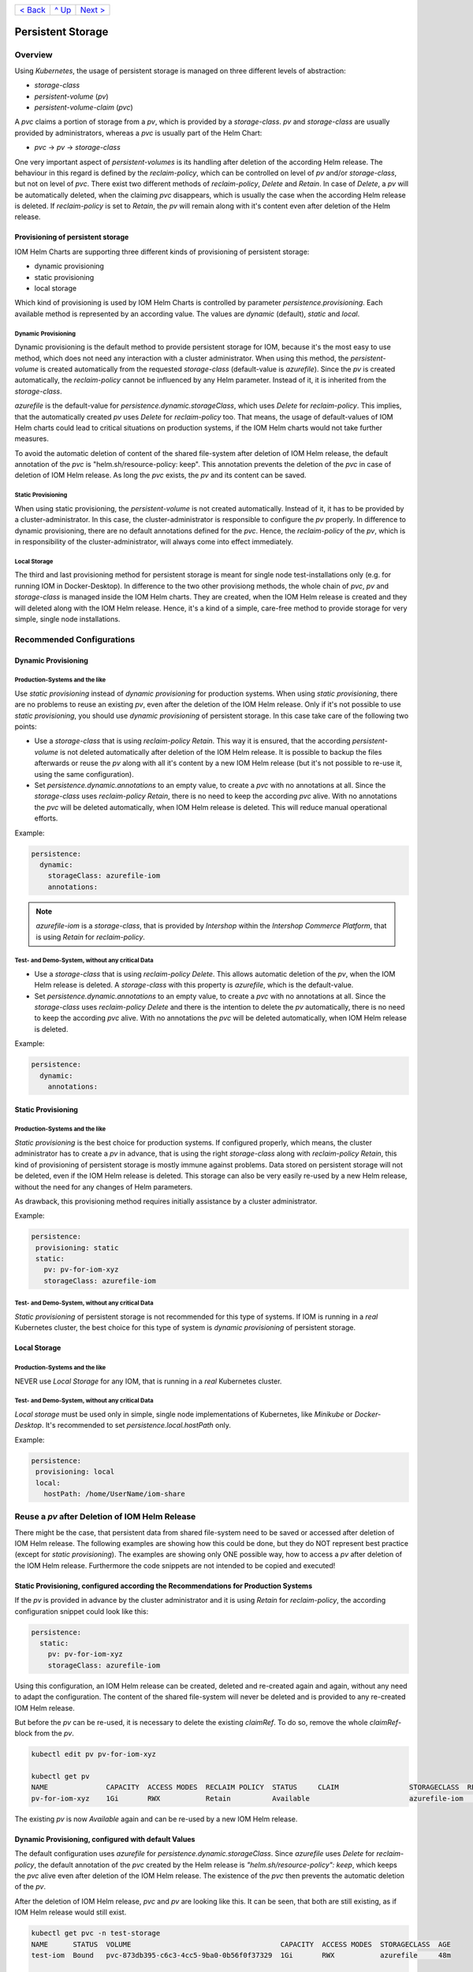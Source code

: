 +--------------------------+-----------------+--------------------------+
|`< Back                   |`^ Up            |`Next > <Metrics.rst>`_   |
|<SecretKeyRef.rst>`_      |<../README.rst>`_|                          |
+--------------------------+-----------------+--------------------------+

==================
Persistent Storage
==================

--------
Overview
--------

Using *Kubernetes*, the usage of persistent storage is managed on three different levels of abstraction:

- *storage-class*
- *persistent-volume* (*pv*)
- *persistent-volume-claim* (*pvc*)

A *pvc* claims a portion of storage from a *pv*, which is provided by a *storage-class*. *pv* and *storage-class* are
usually provided by administrators, whereas a *pvc* is usually part of the Helm Chart:

- *pvc* -> *pv* -> *storage-class*

One very important aspect of *persistent-volumes* is its handling after deletion of the according Helm release. The behaviour
in this regard is defined by the *reclaim-policy*, which can be controlled on level of *pv* and/or *storage-class*,
but not on level of *pvc*.
There exist two different methods of *reclaim-policy*, *Delete* and *Retain*. In case of *Delete*, a *pv* will be
automatically deleted, when the claiming *pvc* disappears, which is usually the case when the according Helm release
is deleted. If *reclaim-policy* is set to *Retain*, the *pv* will remain along with it's content even after deletion
of the Helm release.

Provisioning of persistent storage
----------------------------------

IOM Helm Charts are supporting three different kinds of provisioning of persistent storage:

- dynamic provisioning
- static provisioning
- local storage

Which kind of provisioning is used by IOM Helm Charts is controlled by parameter *persistence.provisioning*.
Each available method is represented by an according value. The values are *dynamic* (default), *static* and *local*.

Dynamic Provisioning
^^^^^^^^^^^^^^^^^^^^

Dynamic provisioning is the default method to provide persistent storage for IOM, because it's the most easy to use method, which
does not need any interaction with a cluster administrator.
When using this method, the *persistent-volume* is created automatically from the requested *storage-class* (default-value is *azurefile*).
Since the *pv* is created automatically, the *reclaim-policy* cannot be influenced by any Helm parameter. Instead of it,
it is inherited from the *storage-class*.

*azurefile* is the default-value for *persistence.dynamic.storageClass*, which uses *Delete* for *reclaim-policy*. This implies, that the
automatically created *pv* uses *Delete* for *reclaim-policy* too. That means, the usage of default-values of IOM Helm charts could
lead to critical situations on production systems, if the IOM Helm charts would not take further measures.

To avoid the automatic deletion of content of the shared file-system after deletion of IOM Helm release, the default annotation of
the *pvc* is "helm.sh/resource-policy: keep". This annotation prevents the deletion of the *pvc* in case of deletion of IOM Helm release.
As long the *pvc* exists, the *pv* and its content can be saved.

Static Provisioning
^^^^^^^^^^^^^^^^^^^

When using static provisioning, the *persistent-volume* is not created automatically. Instead of it, it has to be provided
by a cluster-administrator. In this case, the cluster-administrator is responsible to configure the *pv* properly.
In difference to dynamic provisioning, there are no default annotations defined for the *pvc*. Hence, the *reclaim-policy*
of the *pv*, which is in responsibility of the cluster-administrator, will always come into effect immediately.

Local Storage
^^^^^^^^^^^^^

The third and last provisioning method for persistent storage is meant for single node test-installations only (e.g. for running IOM
in Docker-Desktop). In difference to the two other provisiong methods, the whole chain of *pvc*, *pv* and *storage-class* is managed
inside the IOM Helm charts. They are created, when the IOM Helm release is created and they will deleted along with the IOM Helm release.
Hence, it's a kind of a simple, care-free method to provide storage for very simple, single node installations.

--------------------------
Recommended Configurations
--------------------------

Dynamic Provisioning
--------------------

Production-Systems and the like
^^^^^^^^^^^^^^^^^^^^^^^^^^^^^^^

Use *static provisioning* instead of *dynamic provisioning* for production systems. When using *static provisioning*, there are no problems to reuse
an existing *pv*, even after the deletion of the IOM Helm release. Only if it's not possible to use *static provisioning*, you should
use *dynamic provisioning* of persistent storage. In this case take care of the following two points:
  
- Use a *storage-class* that is using *reclaim-policy* *Retain*. This way it is ensured, that the according *persistent-volume* is
  not deleted automatically after deletion of the IOM Helm release. It is possible to backup the files afterwards or reuse the *pv*
  along with all it's content by a new IOM Helm release (but it's not possible to re-use it, using the same configuration).
- Set *persistence.dynamic.annotations* to an empty value, to create a *pvc* with no annotations at all. Since the *storage-class*
  uses *reclaim-policy* *Retain*, there is no need to keep the according *pvc* alive. With no annotations the *pvc* will be deleted
  automatically, when IOM Helm release is deleted. This will reduce manual operational efforts.

Example:

.. code-block:: yaml

  persistence:
    dynamic:
      storageClass: azurefile-iom
      annotations:

.. note::

  *azurefile-iom* is a *storage-class*, that is provided by *Intershop* within the *Intershop Commerce Platform*,
  that is using *Retain* for *reclaim-policy*.

Test- and Demo-System, without any critical Data
^^^^^^^^^^^^^^^^^^^^^^^^^^^^^^^^^^^^^^^^^^^^^^^^

- Use a *storage-class* that is using *reclaim-policy* *Delete*. This allows automatic deletion of the *pv*, when the IOM
  Helm release is deleted. A *storage-class* with this property is *azurefile*, which is the default-value.
- Set *persistence.dynamic.annotations* to an empty value, to create a *pvc* with no annotations at all. Since the *storage-class*
  uses *reclaim-policy* *Delete* and there is the intention to delete the *pv* automatically, there is no need to keep the according
  *pvc* alive. With no annotations the *pvc* will be deleted automatically, when IOM Helm release is deleted.

Example:

.. code-block:: yaml

  persistence:
    dynamic:
      annotations:

Static Provisioning
-------------------

Production-Systems and the like
^^^^^^^^^^^^^^^^^^^^^^^^^^^^^^^

*Static provisioning* is the best choice for production systems. If configured properly, which means, the cluster administrator
has to create a *pv* in advance, that is using the right *storage-class* along with *reclaim-policy* *Retain*, this kind
of provisioning of persistent storage is mostly immune against problems. Data stored on persistent storage will not be
deleted, even if the IOM Helm release is deleted. This storage can also be very easily re-used by a new Helm release, without
the need for any changes of Helm parameters.

As drawback, this provisioning method requires initially assistance by a cluster administrator.

Example:

.. code-block:: yaml

  persistence:
   provisioning: static
   static:
     pv: pv-for-iom-xyz
     storageClass: azurefile-iom

Test- and Demo-System, without any critical Data
^^^^^^^^^^^^^^^^^^^^^^^^^^^^^^^^^^^^^^^^^^^^^^^^

*Static provisioning* of persistent storage is not recommended for this type of systems. If IOM is running in a *real*
Kubernetes cluster, the best choice for this type of system is *dynamic provisioning* of persistent storage.

Local Storage
-------------

Production-Systems and the like
^^^^^^^^^^^^^^^^^^^^^^^^^^^^^^^

NEVER use *Local Storage* for any IOM, that is running in a *real* Kubernetes cluster.


Test- and Demo-System, without any critical Data
^^^^^^^^^^^^^^^^^^^^^^^^^^^^^^^^^^^^^^^^^^^^^^^^

*Local storage* must be used only in simple, single node implementations of Kubernetes, like *Minikube* or *Docker-Desktop*.
It's recommended to set *persistence.local.hostPath* only.

Example:

.. code-block:: yaml

  persistence:
   provisioning: local
   local:
     hostPath: /home/UserName/iom-share
   
-----------------------------------------------
Reuse a *pv* after Deletion of IOM Helm Release
-----------------------------------------------

There might be the case, that persistent data from shared file-system need to be saved or accessed after deletion of
IOM Helm release. The following examples are showing how this could be done, but they do NOT represent best practice (except for *static provisioning*).
The examples are showing only ONE possible way, how to access a *pv* after deletion of the IOM Helm release. Furthermore
the code snippets are not intended to be copied and executed!


Static Provisioning, configured according the Recommendations for Production Systems
------------------------------------------------------------------------------------

If the *pv* is provided in advance by the cluster administrator and it is using *Retain* for *reclaim-policy*, the according configuration snippet could
look like this:

.. code-block:: yaml

   persistence:
     static:
       pv: pv-for-iom-xyz
       storageClass: azurefile-iom

Using this configuration, an IOM Helm release can be created, deleted and re-created again and again, without any need to adapt the configuration. The content of
the shared file-system will never be deleted and is provided to any re-created IOM Helm release.

But before the *pv* can be re-used, it is necessary to delete the existing *claimRef*. To do so, remove the whole *claimRef*-block from the *pv*.

.. code-block:: shell

  kubectl edit pv pv-for-iom-xyz

  kubectl get pv
  NAME              CAPACITY  ACCESS MODES  RECLAIM POLICY  STATUS     CLAIM                 STORAGECLASS  REASON  AGE
  pv-for-iom-xyz    1Gi       RWX           Retain          Available                        azurefile-iom         19m

The existing *pv* is now *Available* again and can be re-used by a new IOM Helm release.
      
Dynamic Provisioning, configured with default Values
----------------------------------------------------

The default configuration uses *azurefile* for *persistence.dynamic.storageClass*. Since *azurefile* uses *Delete* for *reclaim-policy*,
the default annotation of the *pvc* created by the Helm release is *"helm.sh/resource-policy": keep*, which keeps the *pvc* alive even after
deletion of the IOM Helm release. The existence of the *pvc* then prevents the automatic deletion of the *pv*.

After the deletion of IOM Helm release, *pvc* and *pv* are looking like this. It can be seen, that both are still existing, as if
IOM Helm release would still exist.

.. code-block:: shell

  kubectl get pvc -n test-storage
  NAME      STATUS  VOLUME                                    CAPACITY  ACCESS MODES  STORAGECLASS  AGE
  test-iom  Bound   pvc-873db395-c6c3-4cc5-9ba0-0b56f0f37329  1Gi       RWX           azurefile     48m

  kubectl get pv
  NAME                                      CAPACITY  ACCESS MODES  RECLAIM POLICY  STATUS  CLAIM                  STORAGECLASS  REASON  AGE
  pvc-873db395-c6c3-4cc5-9ba0-0b56f0f37329  1Gi       RWX           Delete          Bound   test-storage/test-iom  azurefile             48m

The first measure is to change the *reclaim-policy* of the *pv* from *Delete* to *Retain*. Otherwise the *pv* would disappear if the *pvc* is
deleted. To do so, the *Kubernetes* object of the *pv* has to be edited. The value of *persistentVolumeReclaimPolicy* has to be changed from
*Delete* to *Retain*.

.. code-block:: shell

  kubectl edit pv pvc-873db395-c6c3-4cc5-9ba0-0b56f0f37329

  kubectl get pv
  NAME                                      CAPACITY  ACCESS MODES  RECLAIM POLICY  STATUS  CLAIM                  STORAGECLASS  REASON  AGE
  pvc-873db395-c6c3-4cc5-9ba0-0b56f0f37329  1Gi       RWX           Retain          Bound   test-storage/test-iom  azurefile             79m

When listing the *pv*, it can be seen, that the *reclaim-policy* has changed to *Retain*. Now the *pvc* can be deleted safely without to
fear the automatic deletion of the *pv*.

.. code-block:: shell
                
  kubectl delete pvc test-iom -n test-storage
  persistentvolumeclaim "test-iom" deleted

  kubectl get pv
  NAME                                      CAPACITY  ACCESS MODES  RECLAIM POLICY  STATUS    CLAIM                  STORAGECLASS  REASON  AGE
  pvc-873db395-c6c3-4cc5-9ba0-0b56f0f37329  1Gi       RWX           Retain          Released  test-storage/test-iom  azurefile             82m

Before the *pv* can be used again, the existing *claimRef* has to be removed. To do so, remove the whole *claimRef*-block from the *pv*.

.. code-block:: shell

  kubectl edit pv pvc-873db395-c6c3-4cc5-9ba0-0b56f0f37329 

  kubectl get pv
  NAME                                      CAPACITY  ACCESS MODES  RECLAIM POLICY  STATUS     CLAIM                 STORAGECLASS  REASON  AGE
  pvc-873db395-c6c3-4cc5-9ba0-0b56f0f37329  1Gi       RWX           Retain          Available                        azurefile             84m

The existing *pv* is now *Available* again and can now be used by a new IOM Helm release. As now an existing *pv* is used, the *static provisioning* method has to be activated.
The according configuration snippet has to look like this. Please note, that additionally to the name of the *pv* also the correct *storage-class* of
the *pv* has to be set.

.. code-block:: yaml
                
  persistence:
    static:
      pv: pvc-873db395-c6c3-4cc5-9ba0-0b56f0f37329
      storageClass: azurefile

Dynamic Provisioning, configured with a *storage-class* using *Retain* for *reclaim-policy*
-------------------------------------------------------------------------------------------

If the *storage-class* uses *Retain* for *reclaim-policy*, the annotations of the *pvc* should be set to allow deletion of the *pvc* along
with the IOM Helm release.

If *storage-class* and *pvc* are configured this way, *pvc* and *pv* are looking like this after deletion of the IOM Helm release. It
can be seen, that the *pvc* is gone and the *pv* still exists.

.. code-block:: shell
                
  kubectl get pvc -n test-storage
  No resources found in test-storage namespace.

  kubectl get pv
  NAME                                      CAPACITY  ACCESS MODES  RECLAIM POLICY  STATUS    CLAIM                  STORAGECLASS   REASON  AGE
  pvc-e9166f21-42de-4682-83d5-4cdae10c18e0  1Gi       RWX           Retain          Released  test-storage/test-iom  azurefile-iom          11m

It can be seen, that the status of the *pv* is *Released*. In order to be able to re-use the *pv*, the *claimRef* has to be removed.
Just remove the whole *claimRef*-block from the *pv*-object:

.. code-block:: shell

  kubectl edit pv pvc-e9166f21-42de-4682-83d5-4cdae10c18e0

  kubectl get pv
  NAME                                      CAPACITY  ACCESS MODES  RECLAIM POLICY  STATUS    CLAIM                  STORAGECLASS   REASON  AGE
  pvc-e9166f21-42de-4682-83d5-4cdae10c18e0  1Gi       RWX           Retain          Available                        azurefile-iom          11m

The existing *pv* can now be used by a new IOM Helm release using the *static provisioning* method. The according configuration snippet has to look like this:

.. code-block:: yaml
                
  persistence:
    static:
      pv: pvc-e9166f21-42de-4682-83d5-4cdae10c18e0
      storageClass: azurefile-iom

+--------------------------+-----------------+--------------------------+
|`< Back                   |`^ Up            |`Next > <Metrics.rst>`_   |
|<SecretKeyRef.rst>`_      |<../README.rst>`_|                          |
+--------------------------+-----------------+--------------------------+

